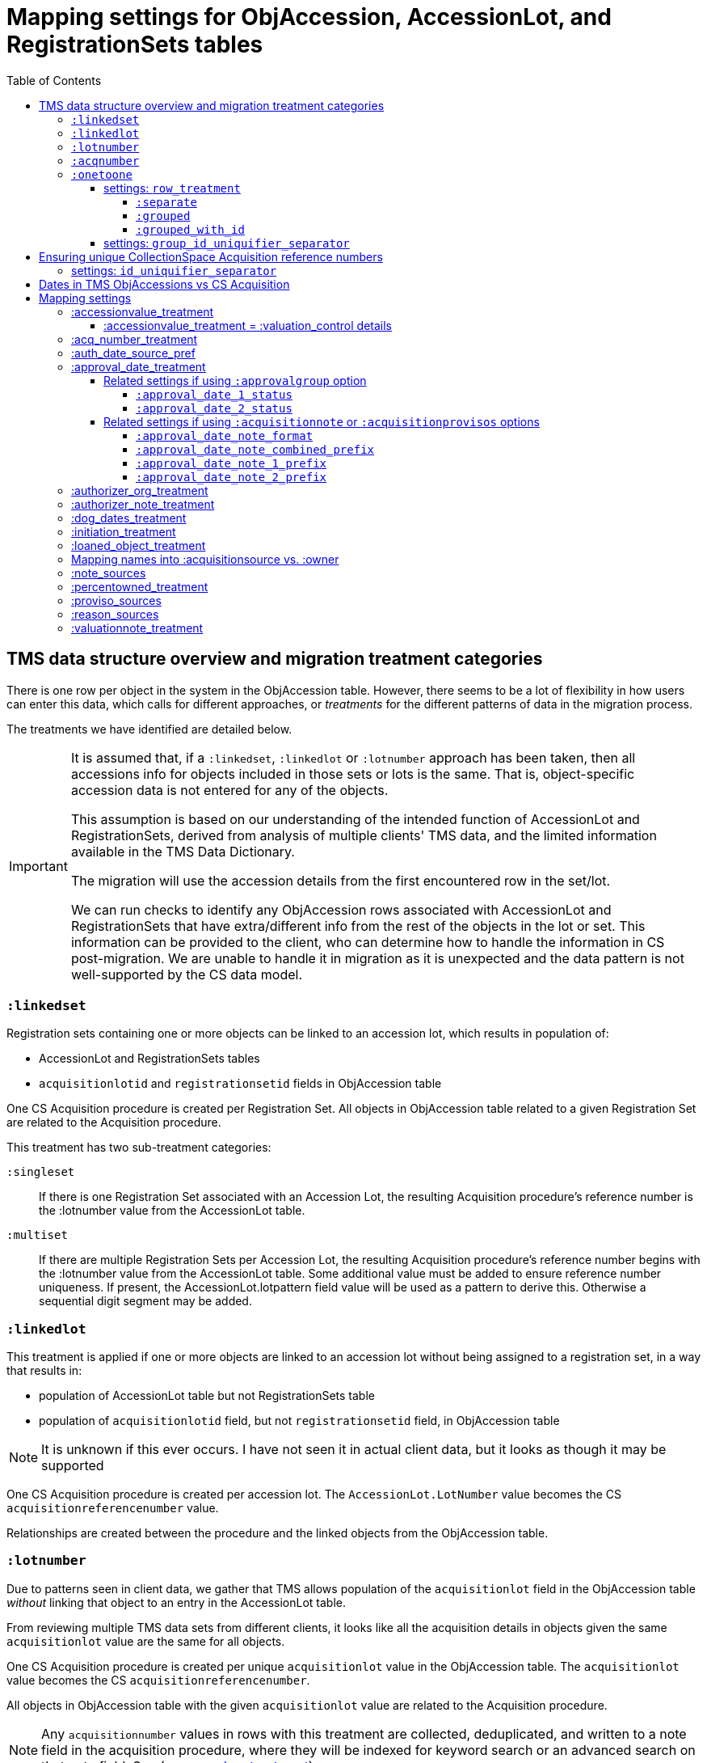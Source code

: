 :toc:
:toc-placement!:
:toclevels: 4

ifdef::env-github[]
:tip-caption: :bulb:
:note-caption: :information_source:
:important-caption: :heavy_exclamation_mark:
:caution-caption: :fire:
:warning-caption: :warning:
:imagesdir: https://raw.githubusercontent.com/lyrasis/kiba-tms/main/doc/img
endif::[]

=  Mapping settings for ObjAccession, AccessionLot, and RegistrationSets tables

toc::[]

== TMS data structure overview and migration treatment categories

There is one row per object in the system in the ObjAccession table. However, there seems to be a lot of flexibility in how users can enter this data, which calls for different approaches, or _treatments_ for the different patterns of data in the migration process.

The treatments we have identified are detailed below.

[IMPORTANT]
====
It is assumed that, if a `:linkedset`, `:linkedlot` or `:lotnumber` approach has been taken, then all accessions info for objects included in those sets or lots is the same. That is, object-specific accession data is not entered for any of the objects.

This assumption is based on our understanding of the intended function of AccessionLot and RegistrationSets, derived from analysis of multiple clients' TMS data, and the limited information available in the TMS Data Dictionary.

The migration will use the accession details from the first encountered row in the set/lot.

We can run checks to identify any ObjAccession rows associated with AccessionLot and RegistrationSets that have extra/different info from the rest of the objects in the lot or set. This information can be provided to the client, who can determine how to handle the information in CS post-migration. We are unable to handle it in migration as it is unexpected and the data pattern is not well-supported by the CS data model.
====


=== `:linkedset`
Registration sets containing one or more objects can be linked to an accession lot, which results in population of:

* AccessionLot and RegistrationSets tables
* `acquisitionlotid` and `registrationsetid` fields in ObjAccession table

One CS Acquisition procedure is created per Registration Set. All objects in ObjAccession table related to a given Registration Set are related to the Acquisition procedure.

This treatment has two sub-treatment categories:

`:singleset`:: If there is one Registration Set associated with an Accession Lot, the resulting Acquisition procedure's reference number is the :lotnumber value from the AccessionLot table.

`:multiset`:: If there are multiple Registration Sets per Accession Lot, the resulting Acquisition procedure's reference number begins with the :lotnumber value from the AccessionLot table. Some additional value must be added to ensure reference number uniqueness. If present, the AccessionLot.lotpattern field value will be used as a pattern to derive this. Otherwise a sequential digit segment may be added.

=== `:linkedlot`
This treatment is applied if one or more objects are linked to an accession lot without being assigned to a registration set, in a way that results in:

* population of AccessionLot table but not RegistrationSets table
* population of `acquisitionlotid` field, but not `registrationsetid` field, in ObjAccession table


NOTE: It is unknown if this ever occurs. I have not seen it in actual client data, but it looks as though it may be supported

One CS Acquisition procedure is created per accession lot. The `AccessionLot.LotNumber` value becomes the CS `acquisitionreferencenumber` value.

Relationships are created between the procedure and the linked objects from the ObjAccession table.

=== `:lotnumber`

Due to patterns seen in client data, we gather that TMS allows population of the `acquisitionlot` field in the ObjAccession table _without_ linking that object to an entry in the AccessionLot table.

From reviewing multiple TMS data sets from different clients, it looks like all the acquisition details in objects given the same `acquisitionlot` value are the same for all objects.

One CS Acquisition procedure is created per unique `acquisitionlot` value in the ObjAccession table. The `acquisitionlot` value becomes the CS `acquisitionreferencenumber`.

All objects in ObjAccession table with the given `acquisitionlot` value are related to the Acquisition procedure.

NOTE: Any `acquisitionnumber` values in rows with this treatment are collected, deduplicated, and written to a note field in the acquisition procedure, where they will be indexed for keyword search or an advanced search on that note field. See (<<acq_number_treatment,:acq_number_treatment>>).

=== `:acqnumber`

This treatment applies to rows where ObjAccession `registrationsetid`, `acquisitionlotid`, and `acquisitionlot` fields are empty and the `acquisitionnumber` field is populated.

We have worked with client data where the same `acquisitionnumber` has been applied to many rows in the ObjAccession table, but different information has been entered for each object. A simplified example is shown below:

....
| acquisitionnumber | objectnumber | acquisitionsource | acquisitionmethod |
|               123 |        123.1 | Someone           | gift              |
|               123 |        123.2 | Someone else      | purchase          |
|               123 |        123.3 | Someone           | gift              |
|               123 |        123.4 | Someone else      | purchase          |
....

Therefore, this treatment does the following:

* Groups/clumps the records for each `acquisitionnumber` on unique data in all non-id fields in the record
* Creates one Acquisition procedure per group. Adds an incrementing numeral value to the `acquisitionnumber` value to create unique `acquisitionreferencenumber` values in CS.

With the above data, we would get two Acquisitions procedures, numbered 123.001 and 123.002.

Objects 123.1 and 123.3 would be related to Acquisition 123.001.

Objects 123.2 and 123.4 would be related to Acquisition 123.002.

NOTE: It is not currently possible to turn off the addition of the incrementing suffix if there is only one group of objects.


=== `:onetoone`

This applies to rows where the ObjAccession `registrationsetid`, `acquisitionlotid`, `acquisitionlot`, and `acquisitionnumber` fields are empty.

==== settings: `row_treatment`
There are three treatment options for these rows, set in the `OneToOneAcq.row_treatment` setting.

*The default treatment is `:grouped`.*

The acquisition reference number deriver transformer is set in the `OneToOneAcq.acq_ref_num_deriver` setting. The default acquisition reference number deriver drops the final segment following a `.` in the given object number. Given object number, `2022.23.18`, it will return `2022.23`. Given object number `TMS1008`, it will return `TMS1008`. If necessary, your Migration Specialist will develop a custom acquisition reference number deriver transformer for your data.

Here is sample base data to compare the three possible :onetoone treatments:

....
| objectnumber | acquisitionsource | acquisitionmethod | acquisitiondate | creditline         |
|--------------+-------------------+-------------------+-----------------+--------------------|
|        123.1 | Someone           | gift              |      2015-12-19 | Gift of the artist |
|        123.2 | Someone else      | purchase          |      2020-01-23 | Funds from donor   |
|        123.3 | Someone           | gift              |      2015-12-19 | Gift of the artist |
|        383.1 | Someone else      | purchase          |      2020-01-23 | Funds from donor   |
|        383.2 | Someone           | gift              |      2015-12-19 | Gift of the artist |
|        383.3 | Someone           | gift              |      2015-12-19 | Gift of the artist |
|       99.2.1 | Someone           | gift              |      2015-12-19 | Gift of the artist |
|       99.2.2 | Someone else      | purchase          |      2020-01-23 | Funds from donor   |
|       87.5.1 | Someone           | gift              |      2015-12-19 | Gift of the artist |
|       87.5.2 | Someone           | gift              |      2015-12-19 | Gift of the artist |
....

===== `:separate`

One CS Acquisition procedure is created per ObjAccession row. The relevant object is related to the Acquisition procedure. The resulting Acquisition procedure's reference number is the related object's object number.

Given the above sample data:

* 10 Acquisition records will be created in CollectionSpace. The `:objectnumber` values are used as the `:acquisitionreferencenumber`
* Each Acquisition record will be linked to the object with its matching objectnumber

===== `:grouped`

The values of all fields except `:objectid` are concatenated (with fieldname labels for each value) into one `:combined` field. One CS Acquisition procedure is created per unique `:combined` value.

The Acquisition reference number value is derived from the object number of the first object assigned to the acquistion procedure. The Acquisition reference number deriver will be customized to your data. A three digit incrementing number is added to the end of the derived acquisition number to ensure uniqueness.

All objects represented by rows with that `:combined` value will be linked to the Acquisition procedure.

This option creates fewer Acquisition procedures, with more objects linked to each acquisition, than does the `:onetoone_grouped_with_id` option.

Given the above sample data, 2 Acquisition records will be created:

* Acquisition reference number: 123 grp 001
** *Acquisition data:* source: Someone, acquisition method: gift, date: 2015-12-19, creditline: Gift of the artist
** Linked to objects: 123.1, 123.3, 383.2, 383.3, 99.2.1, 87.5.1, 87.5.2
* Acquisition reference number: 123 grp 002
** *Acquisition data:* source: Someone else, acquisition method: purchase, date: 2020-01-23, creditline: Funds from donor
** Linked to objects: 123.2, 383.1, 99.2.2

===== `:grouped_with_id`

An Acquisition reference number value is derived from each row's object number. The Acquisition reference number deriver will be customized to your data.

The values of all fields, including the derived acquisition reference number, are concatenated (with fieldname labels for each value) into one `:combined` field. One CS Acquisition procedure is created per unique `:combined` value. A three digit incrementing number is added to the end of the derived acquisition number to ensure uniqueness.

All objects represented by rows with that `:combined` value will be linked to the Acquisition procedure.

This option creates more Acquisition procedures, with fewer objects linked to each acquisition, than does the `:onetoone_grouped` option.

Given the above sample data, 2 Acquisition records will be created:

* Acquisition reference number: 123 grp 001
** *Acquisition data:* source: Someone, acquisition method: gift, date: 2015-12-19, creditline: Gift of the artist
** Linked to objects: 123.1, 123.3
* Acquisition reference number: 123 grp 002
** *Acquisition data:* source: Someone else, acquisition method: purchase, date: 2020-01-23, creditline: Funds from donor
** Linked to objects: 123.2
* Acquisition reference number: 383 grp 001
** *Acquisition data:* source: Someone else, acquisition method: purchase, date: 2020-01-23, creditline: Funds from donor
** Linked to objects: 383.1
* Acquisition reference number: 383 grp 002
** *Acquisition data:* source: Someone, acquisition method: gift, date: 2015-12-19, creditline: Gift of the artist
** Linked to objects: 383.2, 383.3
* Acquisition reference number: 99.2 grp 001
** *Acquisition data:* source: Someone, acquisition method: gift, date: 2015-12-19, creditline: Gift of the artist
** Linked to objects: 99.2.1
* Acquisition reference number: 99.2 grp 002
** *Acquisition data:* source: Someone else, acquisition method: purchase, date: 2020-01-23, creditline: Funds from donor
** Linked to objects: 99.2.2
* Acquisition reference number: 87.5
** *Acquisition data:* source: Someone, acquisition method: gift, date: 2015-12-19, creditline: Gift of the artist
** Linked to objects: 87.5.1, 87.5.2

==== settings: `group_id_uniquifier_separator`

String added between derived acquisition reference number for a group and auto-incrementing digits added to ensure unique reference numbers across acquisition records derived from :onetoone treatment with :grouped or :grouped_with_id row treatment.

Defaults to: " grp "

Considerations: Separated from preceding and subsequent segments by spaces to support keyword searching on "grp". Omitting the spaces, or using punctuation instead, would result in "grp" not being its own separately searchable keyword.

== Ensuring unique CollectionSpace Acquisition reference numbers

Each of the above treatments happens in its own processing silo. This means that we can end up with an Acquisition from a :linkedlot treatment with reference number "87.5", _and_ an an Acquisition from :onetoone treatment with the same reference number value.

This is a problem for ingesting and batch managing Acquisitions in CollectionSpace, so we check for this and use another incremental digit sequence to ensure unique reference number values as needed. Here, we would end up with final reference numbers:

* 87.5 uniq 001
* 87.5 uniq 002

==== settings: `id_uniquifier_separator`

String added between acquisition reference number and auto-incrementing digits added to ensure unique reference numbers across CollectionSpace acquisition records.

Defaults to: " uniq "

Considerations: Separated from preceding and subsequent segments by spaces to support keyword searching on "uniq". Omitting the spaces, or using punctuation instead, would result in "uniq" not being its own separately searchable keyword.

== Dates in TMS ObjAccessions vs CS Acquisition

As you can see from the table below, there are only two TMS ObjAccessions date fields that have an unambiguous one-to-one mapping to the CS acquisition procedure.

How to handle the other date values, if they appear in a client's data, is controlled by the <<mapping-options,mapping options>> described below.

NOTE: Some "No longer in use" TMS fields are included because we sometimes find client data in these fields.

[cols="1,2,1,2", options="header"]
|===
|TMS field
|TMS data dictionary def
|CS field
|https://collectionspace.atlassian.net/wiki/spaces/COL/pages/506953729/Configuration+and+Data+Maps+-+Cataloging+Procedures+and+Vocabularies[CS schema] def

|accessionisodate
|Date of Accessioning (ISO date format)
|accessiondate
|The date on which an object formally enters the collection and is recorded in the accessions register.

|accessionminutes1
|No longer in use.  Replaced by ApprovalISODate1
|
|

|accessionminutes2
|No longer in use.  Replaced by ApprovalISODate2
|
|

|
|
|acquisitiondate
|The date on which title to an object or group of objects is transferred to the organization.

|approvalisodate1
|Approval Date 1 (ISO date format)
|
|

|approvalisodate2
|Approval Date 2 (ISO date format)
|
|

|authdate
|Date that an acquisition was authorized
|acquisitionauthorizerdate
|The date of which the Acquisition authorizer gives final approval for an acquisition to proceed.

|deedofgiftreceivediso
|Date Deed of Gift was received
|
|

|deedofgiftsentiso
|Date Deed of Gift was sent
|
|

|initdate
|Date that an acquisition was first initiated
|
|

|suggestedvalueisodate
|Value Date for the Suggested Accession Value in the linked Accession Lot
|
|
|===


== Mapping settings

[NOTE]
====
The RegistrationSets and AccessionLot tables contain fields that also appear in ObjAccession. The field handling specified for such fields in ObjAccession cascades to RegistrationSets and AccessionLot.

That is, you cannot opt to have :accessionvalue information treated differently for rows being processed as Registration Sets vs. one-to-one acquisition/object relations.
====

[NOTE]
====
Many of the mapping options below will refer to whether the profile support the approval field group. As of CollectionSpace version 7.2 (September 2023), this field group is present in the following community supported domain profiles:

* core
* anthro
* bonsai
* fcart
* lhmc
* publicart

The following profiles do _not_ have the approval field group: botgarden, herbarium, materials.

*_Some of the option names are a little odd now because they were created when the approval group fields were not available in the most common profiles._*
====

=== :accessionvalue_treatment

Applies to values in `ObjAccession.accessionvalue` or `AccessionLot.accessionvalue` fields

NOTE: recording values in ObjAccession.accessionvalue is apparently no longer supported in newer versions of TMS, replaced by linking to an ObjectValue record. However, we still see it in client data.

If `:valuation_control` option is used, this also causes `valuationnotes` field value to be mapped to a valuation control procedure.

Default option:: `:valuation_control`

Other options to be developed on client request.

==== :accessionvalue_treatment = :valuation_control details
Preprocessing for ObjAccession table/:onetoone treatment rows:

* First we merge in the values of any linked ObjInsurance records
* If the value of :accessionvalue field = the value in the linked ObjInsurance record, we delete it from ObjAccession (because we are going to create the relevant Valuation Control (VC) procedure from the ObjInsurance record)
* If the value of :accessionvalue field is different from the value in the linked ObjInsurance record, or if there is no linked ObjInsurance record, the value is retained for further processing.

No preprocessing for AccessionLot.accessionvalue/:linkedlot treatment rows.

One CS Valuation Control (VC) procedure is created to reflect the recorded value. The VC procedure is linked to the relevant CS acquisition procedure and objects.

.Related options
* `:accessionvalue_type` - :valuetype to enter in VC procedures derived from this data. Default: "Original Value"

=== :acq_number_treatment

This applies only:

* to rows handled with `:lotnumber` treatment
* where there is a separate `acquisitionnumber` value

TIP: This is configured in the TMS::LotNumAcq config module.

The value of the setting is the name of the CS note field the `acquisitionnumber`(s) should be mapped to.

Default option:: `:acquisitionnote` -- map into this note field

.Alternate options
* `:acquisitionprovisos`
* `:acquisitionreason`
* `:drop` - do not migrate this information

.Related settings
* `:acq_number_prefix` -- if treatment involves mapping the value to a note, this is the string prepended to the value to clarify the meaning of the value. Default: "Acquisition number value(s): "

=== :auth_date_source_pref
Due to differing data entry practices in TMS and the <<dates-in-tms-objaccessions-vs-cs-acquisition,data model differences in the date table above>> we need to build in flexibility for the source of data mapped to CS `acquisitionauthorizerdate` field.

Default option:: `%i[authdate approvalisodate1 approvalisodate2]`

With the default option:

* if there is a value in `authdate`, it is mapped to `acquisitionauthorizerdate`
* if `authdate` is empty and there is a value in `approvalisodate1`, that value is mapped to `acquisitionauthorizerdate`
* if `authdate` and `approvalisodate1` are empty, and there is a value in `approvalisodate2`, that value is mapped to `acquisitionauthorizerdate`

NOTE: If an approval date field value is mapped to `acquisitionauthorizerdate`, the source field is no longer available for further processing, and thus will not be repeated because of <<approval_date_treatment>> settings.

=== :approval_date_treatment
Applies to `:approvalisodate1` and `:approvalisodate2` fields in ObjAccession table.

The TMS `:authdate` field is mapped to CS `:acquisitionauthorizerdate` field, but that is a single-valued field.

This option specifies what to do with approval date data.

Default option if profile includes approval group fields:: `:approvalgroup` -- map each date value into an instance of [.csfield]#approvalDate# field
Default option if profile does not include approval group fields:: `:acquisitionnote` -- map into [.csfield]#acquisitionNote# field

.Alternate options
* `:acquisitionprovisos`-- map into [.csfield]#acquisitionProvisos# field
* `:drop` - do not migrate this information

==== Related settings if using `:approvalgroup` option

===== `:approval_date_1_status`

Value used in [.csfield]#approvalStatus# field in approval group row in which date is recorded. This value is added as a controlled term in the "Approval Status" vocabulary

Default option:: "approved"

.Alternate option(s)
* Any string requested by client

===== `:approval_date_2_status`

Value used in [.csfield]#approvalStatus# field in approval group row in which date is recorded. This value is added as a controlled term in the "Approval Status" vocabulary

Default option:: "approved (subsequent)"

.Alternate option(s)
* Any string requested by client

==== Related settings if using `:acquisitionnote` or `:acquisitionprovisos` options

===== `:approval_date_note_format`

If treatment involves mapping the value(s) to a note, should it be one combined note or two separate note values.

Default option:: `:combined`.

.Alternate option(s)
* `:separate` - This option is useful if data entry practice means these two date fields have been used to record dates with different meanings that should be labeled differently

===== `:approval_date_note_combined_prefix`

If treatment involves mapping the value to a note, and `:approval_date_note_format` is `:combined`, this is the string prepended to the combined value to clarify the meaning of the value.

Default option:: "Approval date(s): "

.Alternate option(s)
* Any string requested by client

===== `:approval_date_note_1_prefix`

If treatment involves mapping the value to a note, and `:approval_date_note_format` is `:separate`, this is the string prepended to the value to clarify the meaning of the value of `:approvalisodate1`.

Default option:: "Initial approval date: "

.Alternate option(s)
* Any string requested by client

===== `:approval_date_note_2_prefix`

If treatment involves mapping the value to a note, and `:approval_date_note_format` is `:separate`, this is the string prepended to the value to clarify the meaning of the value of `:approvalisodate2`.

Default option:: "Subsequent approval date: "

.Alternate option(s)
* Any string requested by client

=== :authorizer_org_treatment
Applies to :authorizer field in ObjAccession table **if name in field has been categorized by client as an Organization name**

`:authorizer` field is mapped to CS `:acquisitionauthorizer` field if it is a Person name, but Organization names cannot be used in this field.

The option specifies what to do with this data.

Default option:: `:acquisitionnote` -- map into this note field

.Alternate options:
* `:acquisitionprovisos`-- map into this note field
* `:acquisitionreason` -- map into this note field
* `:drop` - do not migrate this information

.Related settings:
* `:authorizer_org_prefix` -- if treatment involves mapping the value to a note, this is the string prepended to the value to clarify the meaning of the value. Default: "Authorized by (organization name): "

Other options may be developed on client request, if feasible.

=== :authorizer_note_treatment
Applies to :authorizer field in ObjAccession table **if name in field has been categorized by client as treated as a note**

The option specifies what to do with this data.

Default option:: `:acquisitionnote` -- map into this note field

.Alternate options:
* `:acquisitionprovisos`-- map into this note field
* `:acquisitionreason` -- map into this note field
* `:drop` - do not migrate this information

.Related settings:
* `:authorizer_note_prefix` -- if treatment involves mapping the value to a note, this is the string prepended to the value to clarify the meaning of the value. Default: "Authorizer note: "

Other options may be developed on client request, if feasible.

=== :dog_dates_treatment
Applies to :deedofgiftsentiso and :deedofgiftreceivediso fields in ObjAccession and RegistrationSets tables.

CS does not have structured data fields to record this info. The option specifies which note field this data should be mapped into.

"Deed of gift sent: " will be prepended to any :deedofgiftsentiso field values.

"Deed of gift received: " will be prepended to any :deedofgiftreceivediso field values.

Default option:: `:acquisitionnote`

.Alternate options:
* `:acquisitionprovisos`
* `:drop` - do not migrate this information

Other options may be developed on client request, if feasible.

=== :initiation_treatment
Applies to the :initiator and :initdate fields in the ObjAccession table.

CS does not have structured data fields to record this info. The option specifies which note field this data should be mapped into.

https://github.com/lyrasis/kiba-tms/blob/main/lib/kiba/tms/transforms/obj_accession/initiation_note.rb[`Tms::ObjAccession::InitiationNote` ] generates a string with the following pattern:

`{initiation_prefix} {initiator}, {initdate}`

That string is mapped into the field indicated by this option:

Default option:: `:acquisitionreason`

.Alternate options:
* `:acquisitionnote`
* `:acquisitionprovisos`
* `:drop` - do not migrate this information

.Related settings
* `:initiation_prefix` -- if treatment involves mapping the value to a note, this is the string prepended to the value to clarify the meaning of the value. Default: "Initiated: "

Other options may be developed on client request, if feasible.

=== :loaned_object_treatment
TMS creates an ObjAccession row for every Object entered, whether it is a loaned object or you ever intend to enter acquisitions-related data for it.

This setting controls how to handle data in the ObjAccession (and related tables) for Objects that are linked to Loans In.

Default option:: `:creditline_to_loanin` -- unique Object `creditline` values for all objects linked to a given Loan In are gathered, and mapped into the Loan In record's Credit Line field. Rows for these objects are removed from ObjAccession before transforming that data into CS Acquisition procedures.

.Alternate options:
* `:drop` - ObjAccession rows for objects linked to Loans In are removed from the ObjAccession table before we start creating CS Acquisition procedures
* `:as_acquisitions` - Rows for objects linked to Loans In will be treated like any other ObjAccession rows. If other settings result in an Acquisition procedure being created for such objects, they will be related to both an Acquisition record and a Loan In record in CS.

=== Mapping names into :acquisitionsource vs. :owner

[IMPORTANT]
.CS definitions of "owner" and "acquisitionsource" fields
====
The following are taken from the Acquisition:Common schema https://collectionspace.atlassian.net/wiki/spaces/COL/pages/506953729/Configuration+and+Data+Maps+-+Cataloging+Procedures+and+Vocabularies[available on the CS wiki].

owner:: Details of a People, Person or Organisation who owned an object before title was transferred to the organization
acquisitionsource:: The People, Person, or Organization from whom an object was obtained, if different from the owner. The Acquisition source may be an agent or other intermediary between the acquiring organization and the Owner. For archaeological archives, use Acquisition source to record the excavating body responsible for preparing and depositing the archive with the organization.

We use these definitions to guide our initial/suggested mappings when developing custom migrations, but clients are not required to follow these. We can customize the role mappings into these fields to make them work for the client.
====

TMS Constituent names are merged into other TMS tables via the `ConRefs` and `ConRefDetails` tables, which indicate the following for each name to be merged in:

* constituent ID
* target table
* target record id (in target table)
* role id (looks up role values like "Donor" or "Vendor")
* role type id (looks up role type values like "Object Related" or "Acquisition Related")

The https://github.com/lyrasis/kiba-tms/blob/main/lib/kiba/tms/role_types.rb[migration application's RoleTypes configuration] maps all TMS role types to the TMS tables into which Constituent names should be merged. These mappings can be overridden per client on request, but by default names tagged with "Acquisiton Related" role type will be merged into TMS ObjAccessions table, which then gets transformed/mapped into CS Acquisition procedures.

Each client will have used different role values on their Acquisition Related constituent references, so a per-client configuration mapping each role value to the appropriate CS field is set up.

.Example per-client constituent role treatment mapping for ObjAccession
[source,ruby]
----
  Kiba::Tms::ObjAccession.config.con_ref_role_to_field_mapping = {
    :owner => ["Associated Source", "Attributed Source", "Donor", "Lender",
               "Source"],
    :acquisitionsource => ["Vendor"]
  }
----

We do an initial mapping based on the definitions in the info box above, but these can be changed on client request.

[NOTE]
====
Due to differences in data model granularity between TMS (more granular in this case) and CS, the role values for names mapped to `:owner` and `:acquisitionsource` are, by default, lost in migration.

If you view the Acquisition procedure form in your CS instance, you will see there is no structured place to put this information.

If it is crucial for you to retain the TMS role information in the CS Acquisition procedure, we can develop a mapping of owner/acquisitionsource name + role value into one of the notes fields. Thus far, no TMS client has requested this
====

=== :note_sources
Controls what TMS fields will get concatenated together and mapped to CS `acquisitionnote` note field.

Default value(s):: `%i[source remarks]`

Configuring other settings described on this page can add fields to the list.

=== :percentowned_treatment

Applies to ObjAccession.currpercentownership and RegistrationSets.percentowned fields.

CS does not have structured data fields to reflect this information. The option specifies which note field this data should be mapped into.

Default option:: `:acquisitionprovisos`

.Alternate options:
* `:acquisitionnote`
* `:drop` - do not migrate this information

.Related settings
* `:percentowned_prefix` -- if treatment involves mapping the value to a note, this is the string prepended to the value to clarify the meaning of the value. Default: "Percent owned: "

Other options may be developed on client request, if feasible.

=== :proviso_sources
Controls what TMS fields will get concatenated together and mapped to CS `acquisitionprovisos` note field.

Default value(s):: `%i[acquisitionterms]`

Configuring other settings described on this page can add fields to the list.

=== :reason_sources
Controls what TMS fields will get concatenated together and mapped to CS `acquisitionreason` note field.

Default value(s):: `%i[acqjustification]`

Configuring other settings described on this page can add fields to the list.

=== :valuationnote_treatment

This applies to the `valuationnotes` field if

* there is no `accessionvalue` value, OR
* `:accessionvalue_treatment` is set to something other than `:valuation_control`

Default option:: `:acquisitionnote`

.Alternate options:
* `:acquisitionprovisos`
* `:drop` - do not migrate this information

.Related settings
* `:valuationnote_prefix` -- if treatment involves mapping the value to a note, this is the string prepended to the value to clarify the meaning of the value. Default: "Valuation note: "

Other options may be developed on client request, if feasible.
